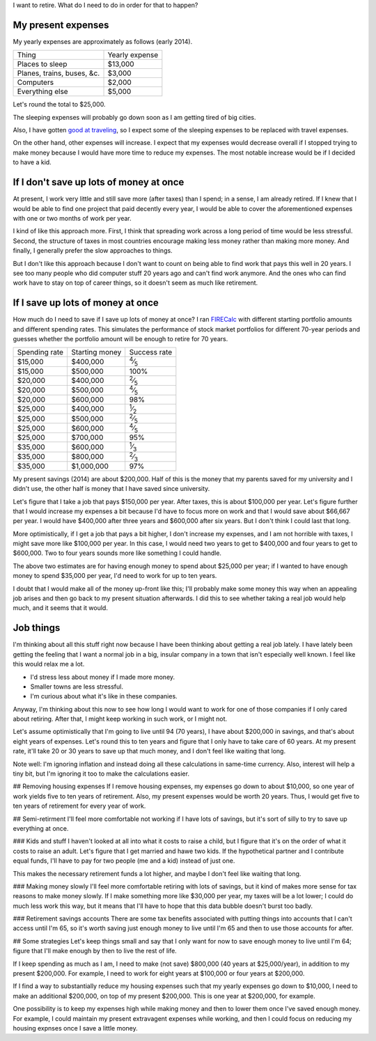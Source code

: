 I want to retire. What do I need to do in order for that to happen?

My present expenses
=========================
My yearly expenses are approximately as follows (early 2014).

.. csv-table::

    Thing,Yearly expense
    Places to sleep,"$13,000"
    "Planes, trains, buses, &c.","$3,000"
    Computers,"$2,000"
    Everything else,"$5,000"

Let's round the total to $25,000. 

The sleeping expenses will probably go down soon as I am getting tired of
big cities.

Also, I have gotten `good at traveling </stuff>`_, so I expect some of the
sleeping expenses to be replaced with travel expenses.

On the other hand, other expenses will increase. I expect that my expenses
would decrease overall if I stopped trying to make money because I would
have more time to reduce my expenses. The most notable increase would be if
I decided to have a kid.

If I don't save up lots of money at once
=========================================
At present, I work very little and still save more (after taxes) than
I spend; in a sense, I am already retired. If I knew that I would be able
to find one project that paid decently every year, I would be able to cover
the aforementioned expenses with one or two months of work per year.

I kind of like this approach more. First, I think that spreading work across
a long period of time would be less stressful. Second, the structure of taxes
in most countries encourage making less money rather than making more money.
And finally, I generally prefer the slow approaches to things.

But I don't like this approach because I don't want to count on being able
to find work that pays this well in 20 years. I see too many people who did
computer stuff 20 years ago and can't find work anymore. And the ones who
can find work have to stay on top of career things, so it doesn't seem as
much like retirement.

If I save up lots of money at once
====================================
How much do I need to save if I save up lots of money at once?
I ran `FIRECalc <http://firecalc.com/>`_ with different starting
portfolio amounts and different spending rates. This simulates
the performance of stock market portfolios for different 70-year
periods and guesses whether the portfolio amount will be enough
to retire for 70 years.

.. csv-table::

    Spending rate,Starting money,Success rate
    "$15,000","$400,000",:sup:`4`\ ⁄\ :sub:`5`
    "$15,000","$500,000",100%
    "$20,000","$400,000",:sup:`2`\ ⁄\ :sub:`5`
    "$20,000","$500,000",:sup:`4`\ ⁄\ :sub:`5`
    "$20,000","$600,000",98%
    "$25,000","$400,000",:sup:`1`\ ⁄\ :sub:`2`
    "$25,000","$500,000",:sup:`2`\ ⁄\ :sub:`5`
    "$25,000","$600,000",:sup:`4`\ ⁄\ :sub:`5`
    "$25,000","$700,000",95%
    "$35,000","$600,000",:sup:`1`\ ⁄\ :sub:`3`
    "$35,000","$800,000",:sup:`2`\ ⁄\ :sub:`3`
    "$35,000","$1,000,000",97%

My present savings (2014) are about $200,000. Half of this is the
money that my parents saved for my university and I didn't use,
the other half is money that I have saved since university.

Let's figure that I take a job that pays $150,000 per year. After
taxes, this is about $100,000 per year. Let's figure further that
I would increase my expenses a bit because I'd have to focus more
on work and that I would save about $66,667 per year. I would have
$400,000 after three years and $600,000 after six years. But I don't
think I could last that long.

More optimistically, if I get a job that pays a bit higher, I don't
increase my expenses, and I am not horrible with taxes, I might save
more like $100,000 per year. In this case, I would need two years to
get to $400,000 and four years to get to $600,000. Two to four years
sounds more like something I could handle.

The above two estimates are for having enough money to spend about
$25,000 per year; if I wanted to have enough money to spend $35,000
per year, I'd need to work for up to ten years.

I doubt that I would make all of the money up-front like this; I'll
probably make some money this way when an appealing job arises and then
go back to my present situation afterwards. I did this to see whether
taking a real job would help much, and it seems that it would.

Job things
====================================
I'm thinking about all this stuff right now because I have been
thinking about getting a real job lately. I have lately been getting
the feeling that I want a normal job in a big, insular company in
a town that isn't especially well known. I feel like this would relax
me a lot.

* I'd stress less about money if I made more money.
* Smaller towns are less stressful.
* I'm curious about what it's like in these companies.

Anyway, I'm thinking about this now to see how long I would want to
work for one of those companies if I only cared about retiring. After that,
I might keep working in such work, or I might not.






Let's assume optimistically that I'm going to live until 94 (70 years),
I have about $200,000 in savings, and that's about eight years of
expenses. Let's round this to ten years and figure that I only have
to take care of 60 years. At my present rate, it'll take 20 or 30
years to save up that much money, and I don't feel like waiting that
long.

Note well: I'm ignoring inflation and instead doing all these calculations
in same-time currency. Also, interest will help a tiny bit, but I'm
ignoring it too to make the calculations easier.

## Removing housing expenses
If I remove housing expenses, my expenses go down to about $10,000,
so one year of work yields five to ten years of retirement. Also,
my present expenses would be worth 20 years. Thus, I would get five
to ten years of retirement for every year of work.

## Semi-retirment
I'll feel more comfortable not working if I have lots of savings,
but it's sort of silly to try to save up everything at once.

### Kids and stuff
I haven't looked at all into what it costs to raise a child, but I
figure that it's on the order of what it costs to raise an adult.
Let's figure that I get married and hawe two kids. If the hypothetical
partner and I contribute equal funds, I'll have to pay for two people
(me and a kid) instead of just one.

This makes the necessary retirement funds a lot higher, and maybe
I don't feel like waiting that long.

### Making money slowly
I'll feel more comfortable retiring with lots of savings, but it
kind of makes more sense for tax reasons to make money slowly. If
I make something more like $30,000 per year, my taxes will be a lot
lower; I could do much less work this way, but it means that I'll
have to hope that this data bubble doesn't burst too badly.

### Retirement savings accounts
There are some tax benefits associated with putting things into
accounts that I can't access until I'm 65, so it's worth saving
just enough money to live until I'm 65 and then to use those accounts
for after.

## Some strategies
Let's keep things small and say that I only want for now to save
enough money to live until I'm 64; figure that I'll make enough
by then to live the rest of life.

If I keep spending as much as I am, I need to make (not save)
$800,000 (40 years at $25,000/year), in addition to my present $200,000.
For example, I need to work for eight years at $100,000 or four years at $200,000.

If I find a way to substantially reduce my housing expenses such that
my yearly expenses go down to $10,000, I need to make an additional $200,000,
on top of my present $200,000. This is one year at $200,000, for example.

One possibility is to keep my expenses high while making money and then
to lower them once I've saved enough money. For example, I could maintain
my present extravagent expenses while working, and then I could focus on
reducing my housing expnses once I save a little money.
